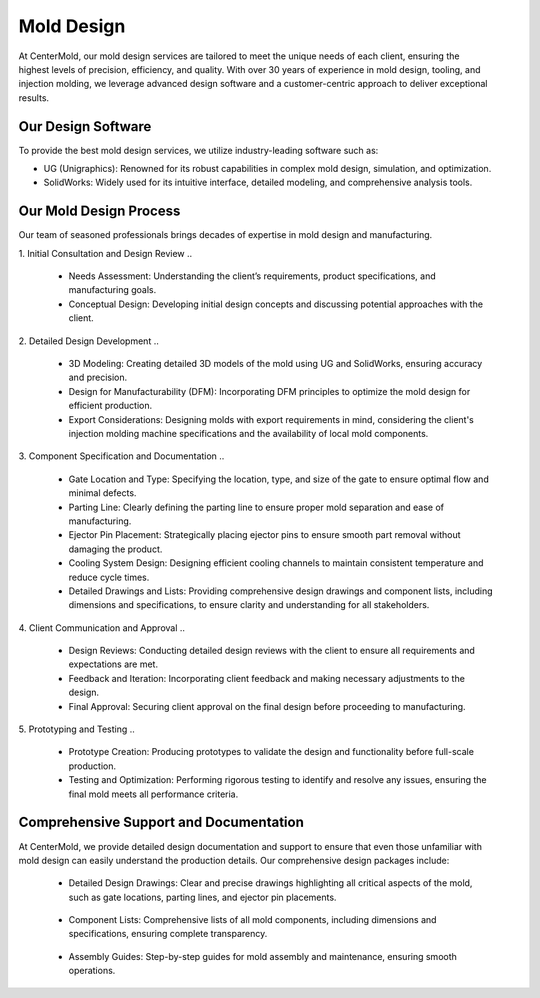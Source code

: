 .. mold documentation master file, created by
   sphinx-quickstart on Sat Jun 15 15:24:46 2024.
   You can adapt this file completely to your liking, but it should at least
   contain the root `toctree` directive.
=======================
Mold Design
=======================
.. figure:: _static/molddesign.jpg
   :align: right
   :width: 450px
   
At CenterMold, our mold design services are tailored to meet the unique needs of each client, ensuring the highest levels of precision, efficiency, and quality. With over 30 years of experience in mold design, tooling, and injection molding, we leverage advanced design software and a customer-centric approach to deliver exceptional results.

Our Design Software
--------------------
To provide the best mold design services, we utilize industry-leading software such as:

- UG (Unigraphics): Renowned for its robust capabilities in complex mold design, simulation, and optimization.
- SolidWorks: Widely used for its intuitive interface, detailed modeling, and comprehensive analysis tools.

Our Mold Design Process
------------------------
Our team of seasoned professionals brings decades of expertise in mold design and manufacturing.

1. Initial Consultation and Design Review  
..
  
  - Needs Assessment: Understanding the client’s requirements, product specifications, and manufacturing goals.
  - Conceptual Design: Developing initial design concepts and discussing potential approaches with the client.  
..

2. Detailed Design Development
..

  - 3D Modeling: Creating detailed 3D models of the mold using UG and SolidWorks, ensuring accuracy and precision.
  - Design for Manufacturability (DFM): Incorporating DFM principles to optimize the mold design for efficient production.
  - Export Considerations: Designing molds with export requirements in mind, considering the client's injection molding machine specifications and the availability of local mold components.

3. Component Specification and Documentation
..

  - Gate Location and Type: Specifying the location, type, and size of the gate to ensure optimal flow and minimal defects.  
  
  - Parting Line: Clearly defining the parting line to ensure proper mold separation and ease of manufacturing.

  - Ejector Pin Placement: Strategically placing ejector pins to ensure smooth part removal without damaging the product.

  - Cooling System Design: Designing efficient cooling channels to maintain consistent temperature and reduce cycle times.

  - Detailed Drawings and Lists: Providing comprehensive design drawings and component lists, including dimensions and specifications, to ensure clarity and understanding for all stakeholders.

4. Client Communication and Approval
..

  - Design Reviews: Conducting detailed design reviews with the client to ensure all requirements and expectations are met.
  - Feedback and Iteration: Incorporating client feedback and making necessary adjustments to the design.
  - Final Approval: Securing client approval on the final design before proceeding to manufacturing.

5. Prototyping and Testing
..

  - Prototype Creation: Producing prototypes to validate the design and functionality before full-scale production.
  - Testing and Optimization: Performing rigorous testing to identify and resolve any issues, ensuring the final mold meets all performance criteria.

Comprehensive Support and Documentation
----------------------------------------


.. figure:: _static/layout.png
   :align: right
   :width: 300px

At CenterMold, we provide detailed design documentation and support to ensure that even those unfamiliar with mold design can easily understand the production details. Our comprehensive design packages include:

  - Detailed Design Drawings: Clear and precise drawings highlighting all critical aspects of the mold, such as gate locations, parting lines, and ejector pin placements.
..
  
  - Component Lists: Comprehensive lists of all mold components, including dimensions and specifications, ensuring complete transparency.
..

  - Assembly Guides: Step-by-step guides for mold assembly and maintenance, ensuring smooth operations.